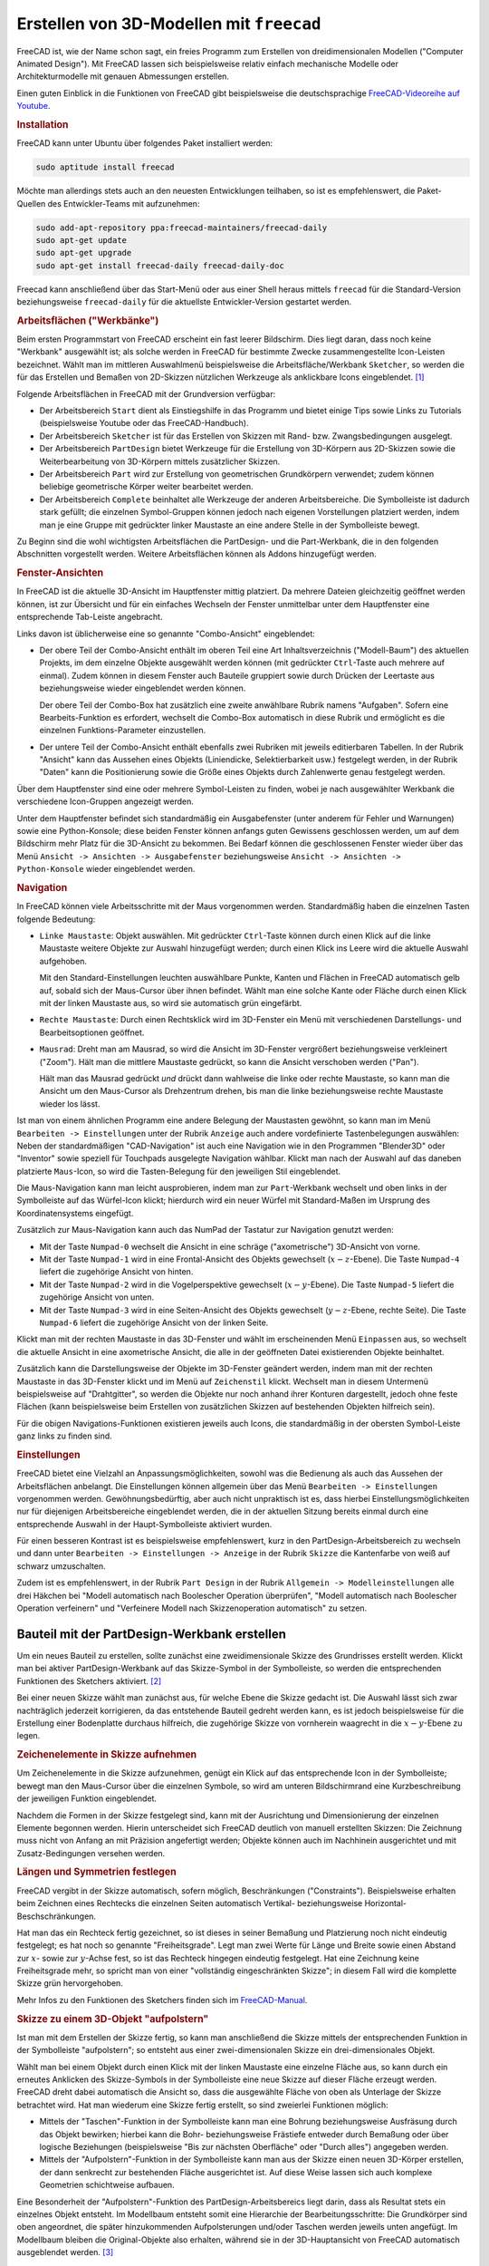 
.. index:: FreeCAD
.. _FreeCAD:

Erstellen von 3D-Modellen mit ``freecad``
=========================================

FreeCAD ist, wie der Name schon sagt, ein freies Programm zum Erstellen von
dreidimensionalen Modellen ("Computer Animated Design"). Mit FreeCAD lassen sich
beispielsweise relativ einfach mechanische Modelle oder Architekturmodelle mit
genauen Abmessungen erstellen.

Einen guten Einblick in die Funktionen von FreeCAD gibt beispielsweise die
deutschsprachige `FreeCAD-Videoreihe auf Youtube
<https://www.youtube.com/user/BPLRFE/videos>`_.


.. _FreeCAD-Installation:

.. rubric:: Installation

FreeCAD kann unter Ubuntu über folgendes Paket installiert werden:

.. code-block:: sh

    sudo aptitude install freecad

Möchte man allerdings stets auch an den neuesten Entwicklungen teilhaben, so ist
es empfehlenswert, die Paket-Quellen des Entwickler-Teams mit aufzunehmen:

.. code-block:: sh

    sudo add-apt-repository ppa:freecad-maintainers/freecad-daily
    sudo apt-get update
    sudo apt-get upgrade
    sudo apt-get install freecad-daily freecad-daily-doc

Freecad kann anschließend über das Start-Menü oder aus einer Shell heraus
mittels ``freecad`` für die Standard-Version beziehungsweise ``freecad-daily``
für die aktuellste Entwickler-Version gestartet werden.

.. _Werkbank:
.. _Arbeitsfläche:

.. rubric:: Arbeitsflächen ("Werkbänke")

Beim ersten Programmstart von FreeCAD erscheint ein fast leerer Bildschirm. Dies
liegt daran, dass noch keine "Werkbank" ausgewählt ist; als solche werden in
FreeCAD für bestimmte Zwecke zusammengestellte Icon-Leisten bezeichnet. Wählt
man im mittleren Auswahlmenü beispielsweise die Arbeitsfläche/Werkbank
``Sketcher``, so werden die für das Erstellen und Bemaßen von 2D-Skizzen
nützlichen Werkzeuge als anklickbare Icons eingeblendet. [#]_

Folgende Arbeitsflächen in FreeCAD mit der Grundversion verfügbar:

* Der Arbeitsbereich ``Start`` dient als Einstiegshilfe in das Programm und
  bietet einige Tips sowie Links zu Tutorials (beispielsweise Youtube oder
  das FreeCAD-Handbuch).
* Der Arbeitsbereich ``Sketcher`` ist für das Erstellen von Skizzen mit Rand-
  bzw. Zwangsbedingungen ausgelegt.
* Der Arbeitsbereich ``PartDesign`` bietet Werkzeuge für die Erstellung von
  3D-Körpern aus 2D-Skizzen sowie die Weiterbearbeitung von 3D-Körpern mittels
  zusätzlicher Skizzen.
* Der Arbeitsbereich ``Part`` wird zur Erstellung von geometrischen Grundkörpern
  verwendet; zudem können beliebige geometrische Körper weiter bearbeitet
  werden.

* Der Arbeitsbereich ``Complete`` beinhaltet alle Werkzeuge der anderen
  Arbeitsbereiche. Die Symbolleiste ist dadurch stark gefüllt; die einzelnen
  Symbol-Gruppen können jedoch nach eigenen Vorstellungen platziert werden,
  indem man je eine Gruppe mit gedrückter linker Maustaste an eine andere Stelle
  in der Symbolleiste bewegt.

.. * Der Arbeitsbereich ``Draft`` für die Arbeit mit Skizzen aus ebenen
..   Konstruktionselementen wie Linien, Kreisen, Text, Maßketten und Schraffuren.
.. * Der Arbeitsbereich ``Mesh`` für die Arbeit mit Oberflächennetzen. Aktuell sind
..   dies vor allem polygonale Dreiecks- und Vierecksnetze.
.. * Der Arbeitsbereich ``Bild`` für die Arbeit mit Bitmap-Bildern.
.. * Der Arbeitsbereich ``Rendering`` für die Erstellung von fotorealistischen
..   Bildern von Körpermodellen (Ray-Tracing).
.. * Der Arbeitsbereich ``Drawing`` für die Ausgabe der erstellten
..   Konstruktionselemente und Körpermodelle auf einem Zeichnungsblatt mit Titel.
.. * Der Arbeitsbereich ``Robot`` für das Simulieren von Roboterbewegungen.

Zu Beginn sind die wohl wichtigsten Arbeitsflächen die PartDesign- und die
Part-Werkbank, die in den folgenden Abschnitten vorgestellt werden. Weitere
Arbeitsflächen können als Addons hinzugefügt werden.


.. _Fenster-Ansichten:

.. rubric:: Fenster-Ansichten

In FreeCAD ist die aktuelle 3D-Ansicht im Hauptfenster mittig platziert. Da
mehrere Dateien gleichzeitig geöffnet werden können, ist zur Übersicht und für
ein einfaches Wechseln der Fenster unmittelbar unter dem Hauptfenster eine
entsprechende Tab-Leiste angebracht.

Links davon ist üblicherweise eine so genannte "Combo-Ansicht" eingeblendet:

* Der obere Teil der Combo-Ansicht enthält im oberen Teil eine Art
  Inhaltsverzeichnis ("Modell-Baum") des aktuellen Projekts, im dem einzelne
  Objekte ausgewählt werden können (mit gedrückter ``Ctrl``-Taste auch mehrere
  auf einmal). Zudem können in diesem Fenster auch Bauteile gruppiert sowie
  durch Drücken der Leertaste aus beziehungsweise wieder eingeblendet werden
  können.

  Der obere Teil der Combo-Box hat zusätzlich eine zweite anwählbare Rubrik
  namens "Aufgaben". Sofern eine Bearbeits-Funktion es erfordert, wechselt die
  Combo-Box automatisch in diese Rubrik und ermöglicht es die einzelnen
  Funktions-Parameter einzustellen.

* Der untere Teil der Combo-Ansicht enthält ebenfalls zwei Rubriken mit jeweils
  editierbaren Tabellen. In der Rubrik "Ansicht" kann das Aussehen eines Objekts
  (Liniendicke, Selektierbarkeit usw.) festgelegt werden, in der Rubrik "Daten"
  kann die Positionierung sowie die Größe eines Objekts durch Zahlenwerte genau
  festgelegt werden.


Über dem Hauptfenster sind eine oder mehrere Symbol-Leisten zu finden, wobei je
nach ausgewählter Werkbank die verschiedene Icon-Gruppen angezeigt werden.

Unter dem Hauptfenster befindet sich standardmäßig ein Ausgabefenster (unter
anderem für Fehler und Warnungen) sowie eine Python-Konsole; diese beiden
Fenster können anfangs guten Gewissens geschlossen werden, um auf dem Bildschirm
mehr Platz für die 3D-Ansicht zu bekommen. Bei Bedarf können die geschlossenen
Fenster wieder über das Menü ``Ansicht -> Ansichten -> Ausgabefenster``
beziehungsweise ``Ansicht -> Ansichten -> Python-Konsole`` wieder eingeblendet
werden.

.. _Navigation:
.. rubric:: Navigation

In FreeCAD können viele Arbeitsschritte mit der Maus vorgenommen werden.
Standardmäßig haben die einzelnen Tasten folgende Bedeutung:


* ``Linke Maustaste``: Objekt auswählen. Mit gedrückter ``Ctrl``-Taste können
  durch einen Klick auf die linke Maustaste weitere Objekte zur Auswahl
  hinzugefügt werden; durch einen Klick ins Leere wird die aktuelle Auswahl
  aufgehoben.

  Mit den Standard-Einstellungen leuchten auswählbare Punkte, Kanten und Flächen
  in FreeCAD automatisch gelb auf, sobald sich der Maus-Cursor über ihnen
  befindet. Wählt man eine solche Kante oder Fläche durch einen Klick mit der
  linken Maustaste aus, so wird sie automatisch grün eingefärbt.

* ``Rechte Maustaste``: Durch einen Rechtsklick wird im 3D-Fenster ein Menü mit
  verschiedenen Darstellungs- und Bearbeitsoptionen geöffnet.

* ``Mausrad``: Dreht man am Mausrad, so wird die Ansicht im 3D-Fenster
  vergrößert beziehungsweise verkleinert ("Zoom"). Hält man die mittlere Maustaste
  gedrückt, so kann die Ansicht verschoben werden ("Pan").

  Hält man das Mausrad gedrückt *und* drückt dann wahlweise die linke oder
  rechte Maustaste, so kann man die Ansicht um den Maus-Cursor als Drehzentrum
  drehen, bis man die linke beziehungsweise rechte Maustaste wieder los lässt.

Ist man von einem ähnlichen Programm eine andere Belegung der Maustasten
gewöhnt, so kann man im Menü ``Bearbeiten -> Einstellungen`` unter der Rubrik
``Anzeige`` auch andere vordefinierte Tastenbelegungen auswählen: Neben der
standardmäßigen "CAD-Navigation" ist auch eine Navigation wie in den Programmen
"Blender3D" oder "Inventor" sowie speziell für Touchpads ausgelegte Navigation
wählbar. Klickt man nach der Auswahl auf das daneben platzierte ``Maus``-Icon,
so wird die Tasten-Belegung für den jeweiligen Stil eingeblendet.

Die Maus-Navigation kann man leicht ausprobieren, indem man zur
``Part``-Werkbank wechselt und oben links in der Symbolleiste auf das
Würfel-Icon klickt; hierdurch wird ein neuer Würfel mit Standard-Maßen im
Ursprung des Koordinatensystems eingefügt.

Zusätzlich zur Maus-Navigation kann auch das NumPad der Tastatur zur Navigation
genutzt werden:

* Mit der Taste ``Numpad-0`` wechselt die Ansicht in eine schräge
  ("axometrische") 3D-Ansicht von vorne.

* Mit der Taste ``Numpad-1`` wird in eine Frontal-Ansicht des Objekts gewechselt
  (:math:`x-z`-Ebene). Die Taste ``Numpad-4`` liefert die zugehörige Ansicht von
  hinten.

* Mit der Taste ``Numpad-2`` wird in die Vogelperspektive gewechselt
  (:math:`x-y`-Ebene). Die Taste ``Numpad-5`` liefert die zugehörige Ansicht von
  unten.

* Mit der Taste ``Numpad-3`` wird in eine Seiten-Ansicht des Objekts gewechselt
  (:math:`y-z`-Ebene, rechte Seite). Die Taste ``Numpad-6`` liefert die
  zugehörige Ansicht von der linken Seite.

Klickt man mit der rechten Maustaste in das 3D-Fenster und wählt im
erscheinenden Menü ``Einpassen`` aus, so wechselt die aktuelle Ansicht in eine
axometrische Ansicht, die alle in der geöffneten Datei existierenden Objekte
beinhaltet.

Zusätzlich kann die Darstellungsweise der Objekte im 3D-Fenster geändert werden,
indem man  mit der rechten Maustaste in das 3D-Fenster klickt und im Menü auf
``Zeichenstil`` klickt. Wechselt man in diesem Untermenü beispielsweise auf
"Drahtgitter", so werden die Objekte nur noch anhand ihrer Konturen dargestellt,
jedoch ohne feste Flächen (kann beispielsweise beim Erstellen von zusätzlichen
Skizzen auf bestehenden Objekten hilfreich sein).

Für die obigen Navigations-Funktionen existieren jeweils auch Icons, die
standardmäßig in der obersten Symbol-Leiste ganz links zu finden sind.

.. _Einstellungen:

.. rubric:: Einstellungen

FreeCAD bietet eine Vielzahl an Anpassungsmöglichkeiten, sowohl was die
Bedienung als auch das Aussehen der Arbeitsflächen anbelangt. Die Einstellungen
können allgemein über das Menü ``Bearbeiten -> Einstellungen`` vorgenommen
werden. Gewöhnungsbedürftig, aber auch nicht unpraktisch ist es, dass hierbei
Einstellungsmöglichkeiten nur für diejenigen Arbeitsbereiche eingeblendet
werden, die in der aktuellen Sitzung bereits einmal durch eine entsprechende
Auswahl in der Haupt-Symbolleiste aktiviert wurden.

Für einen besseren Kontrast ist es beispielsweise empfehlenswert, kurz in den
PartDesign-Arbeitsbereich zu wechseln und dann unter ``Bearbeiten ->
Einstellungen -> Anzeige`` in der Rubrik ``Skizze`` die Kantenfarbe von weiß auf
schwarz umzuschalten.

Zudem ist es empfehlenswert, in der Rubrik ``Part Design`` in der Rubrik
``Allgemein -> Modelleinstellungen`` alle drei Häkchen bei "Modell automatisch
nach Boolescher Operation überprüfen", "Modell automatisch nach Boolescher
Operation verfeinern" und "Verfeinere Modell nach Skizzenoperation automatisch"
zu setzen.

.. Häufig benutzte Befehle:

.. Werkzeuge -> Benutzerdefiniert, Rubrik ``Tastatur``:
.. Wählt man dann im linken Auswahlmenü "Skizze" aus, so kann man den einzelnen
.. Funktionen des Sketchers eigene Tastenkombinationen zuweisen.
.. Somit Shortcuts für jeden einzelnen Arbeitsbereich möglich

.. _Bauteil mit der PartDesign-Werkbank erstellen:

Bauteil mit der PartDesign-Werkbank erstellen
----------------------------------------------

Um ein neues Bauteil zu erstellen, sollte zunächst eine zweidimensionale Skizze
des Grundrisses erstellt werden. Klickt man bei aktiver PartDesign-Werkbank auf
das Skizze-Symbol in der Symbolleiste, so werden die entsprechenden Funktionen
des Sketchers aktiviert. [#]_

Bei einer neuen Skizze wählt man zunächst aus, für welche Ebene die Skizze
gedacht ist. Die Auswahl lässt sich zwar nachträglich jederzeit korrigieren, da
das entstehende Bauteil gedreht werden kann, es ist jedoch beispielsweise für
die Erstellung einer Bodenplatte durchaus hilfreich, die zugehörige Skizze von
vornherein waagrecht in die :math:`x-y`-Ebene zu legen.


.. _Zeichenelemente in Skizze aufnehmen:

.. rubric:: Zeichenelemente in Skizze aufnehmen

Um Zeichenelemente in die Skizze aufzunehmen, genügt ein Klick auf das
entsprechende Icon in der Symbolleiste; bewegt man den Maus-Cursor über die
einzelnen Symbole, so wird am unteren Bildschirmrand eine Kurzbeschreibung der
jeweiligen Funktion eingeblendet.

Nachdem die Formen in der Skizze festgelegt sind, kann mit der Ausrichtung und
Dimensionierung der einzelnen Elemente begonnen werden. Hierin unterscheidet
sich FreeCAD deutlich von manuell erstellten Skizzen: Die Zeichnung muss nicht
von Anfang an mit Präzision angefertigt werden; Objekte können auch im
Nachhinein ausgerichtet und mit Zusatz-Bedingungen versehen werden.

.. Erst Formen einzeichnen, dann darauf achten, dass Linienzüge geschlossen sind
.. (beispielsweise mittels Koinzidenz-Beschränkungen)

.. zuerst "offensichtliche" Beschränkungen: Horizontal und Vertikal, Tangential,
.. Symmetrie, Gleichheit

.. _Längen und Symmetrien festlegen:

.. rubric:: Längen und Symmetrien festlegen

FreeCAD vergibt in der Skizze automatisch, sofern möglich, Beschränkungen
("Constraints"). Beispielsweise erhalten beim Zeichnen eines Rechtecks die
einzelnen Seiten automatisch Vertikal- beziehungsweise
Horizontal-Beschschränkungen.

Hat man das ein Rechteck fertig gezeichnet, so ist dieses in seiner Bemaßung und
Platzierung noch nicht eindeutig festgelegt; es hat noch so genannte
"Freiheitsgrade". Legt man zwei Werte für Länge und Breite sowie einen Abstand
zur :math:`x`- sowie zur :math:`y`-Achse fest, so ist das Rechteck hingegen
eindeutig festgelegt. Hat eine Zeichnung keine Freiheitsgrade mehr, so spricht
man von einer "vollständig eingeschränkten Skizze"; in diesem Fall wird die
komplette Skizze grün hervorgehoben.

.. todo

.. Skizze auf Fläche erstellen: Beispielsweise Rechteck als "Hilfslinien"
.. erstellen; dann durch Klick auf das entsprechende Icon in den
.. Konstruktions-Modus wechseln; dadurch werden die Linien der bisherigen Skizze
.. blau; sie verlieren dadurch ihre eigentlichen Funktionen (beispielsweise für
.. Aufpolsterungen oder Taschen) und werden zu Hilfslinien.


Mehr Infos zu den Funktionen des Sketchers finden sich im `FreeCAD-Manual
<https://www.freecadweb.org/wiki/index.php?title=Sketcher_Workbench>`__.


.. _Skizze zu einem 3D-Objekt aufpolstern:

.. rubric:: Skizze zu einem 3D-Objekt "aufpolstern"

Ist man mit dem Erstellen der Skizze fertig, so kann man anschließend die Skizze
mittels der entsprechenden Funktion in der Symbolleiste "aufpolstern"; so
entsteht aus einer zwei-dimensionalen Skizze ein drei-dimensionales Objekt.

Wählt man bei einem Objekt durch einen Klick mit der linken Maustaste eine
einzelne Fläche aus, so kann durch ein erneutes Anklicken des Skizze-Symbols in
der Symbolleiste eine neue Skizze auf dieser Fläche erzeugt werden. FreeCAD
dreht dabei automatisch die Ansicht so, dass die ausgewählte Fläche von oben als
Unterlage der Skizze betrachtet wird. Hat man wiederum eine Skizze fertig
erstellt, so sind zweierlei Funktionen möglich:

* Mittels der "Taschen"-Funktion in der Symbolleiste kann man eine Bohrung
  beziehungsweise Ausfräsung durch das Objekt bewirken; hierbei kann die Bohr-
  beziehungsweise Frästiefe entweder durch Bemaßung oder über logische
  Beziehungen (beispielsweise "Bis zur nächsten Oberfläche" oder "Durch alles")
  angegeben werden.

* Mittels der "Aufpolstern"-Funktion in der Symbolleiste kann man aus der Skizze
  einen neuen 3D-Körper erstellen, der dann senkrecht zur bestehenden Fläche
  ausgerichtet ist. Auf diese Weise lassen sich auch komplexe Geometrien
  schichtweise aufbauen.

Eine Besonderheit der "Aufpolstern"-Funktion des PartDesign-Arbeitsbereics liegt
darin, dass als Resultat stets ein einzelnes Objekt entsteht. Im Modellbaum
entsteht somit eine Hierarchie der Bearbeitungsschritte: Die Grundkörper sind
oben angeordnet, die später hinzukommenden Aufpolsterungen und/oder Taschen
werden jeweils unten angefügt. Im Modellbaum bleiben die Original-Objekte also
erhalten, während sie in der 3D-Hauptansicht von FreeCAD automatisch
ausgeblendet werden. [#]_


.. _Farben festlegen:

.. rubric:: Farben festlegen

Um ein Objekt einzufärben, klickt man im Modellbaum (oberer Teil der Combo-Box)
mit der rechten Maustaste auf das gewünschte Objekt und wählt im erscheinenden
Menü den Eintrag "Darstellung" aus. Die Combo-Box wird hierdurch zu einem
Eingabe-Formular für die Kanten- und Flächenfarben des Objekts.

.. Auswahl-Menü öffnen und "Legen Sie Farben fest" anklicken. Dann entweder
.. einzelnen Oberflächen anklicken und Farbe festlegen, oder ``Box Selection``
.. anklicken und ein Auswahl-Fenster über die gewünschten Flächen ziehen.

Weitere Infos zur PartDesign-Werkbank finden sich im `FreeCAD-Manual
<https://www.freecadweb.org/wiki/index.php?title=PartDesign_Workbench>`__.


.. _Bauteile mit der Part-Werkbank erstellen:

Bauteile mit der Part-Werkbank erstellen
----------------------------------------

In der ``Part``-Werkbank können einerseits dreidimensionale geometrische
Grundkörper wie Würfel, Kugel, Zylinder oder Kegel durch ein einfaches Anklicken
des jeweiligen Icons in der Symbolleiste hinzugefügt werden; andererseits können
bereits bestehende 3D-Objekte beispielsweise mittels logischen Operatoren oder
speziellen Funktionen weiter bearbeitet werden.

Einen neuen 3D-Grundkörper kann man durch Anklicken des jeweiligen Icons in der
Symbolleiste erstellen. Das neue Objekt wird dabei mit einstellbaren
Standard-Maßen am Koordinaten-Ursprung eingefügt. Da das neue Objekt zudem
automatisch ausgewählt wird, können die Standard-Maße bei Bedarf sogleich in der
unteren Hälfte der Combo-Box abgeändert werden.

Neben den Längen-Maßen kann in der unteren Hälfte der Combo-Box auch die
Platzierung eines Objekts geändert werden. Hat man ein Objekt ausgewählt, so
erscheint als erster Eintrag im Datenfeld der Combo-Box die Eigenschaft
"Placement". Klickt man auf das Icon mit den drei Punkten in der gleichen Zeile,
so ändert sich die Combo-Box in ein Bearbeitungsfenster für exakt angegebene
Positionierungen:

* Unter der Rubrik "Verschiebung" kann vorgegeben werden, um wie weit das
  ausgewählte Objekt in die :math:`x`, :math:`y` beziehungsweise :math:`z` Achse
  verschoben werden soll.

* Unter der Rubrik "Drehpunkt" kann, wie der Name schon sagt, ein Punkt als
  Drehzentrum festgelegt werden. Dies ist allerdings nur von Bedeutung, sofern
  die Drehung um einen einzelnen Punkt erfolgen soll.

  Soll eine Drehung um eine Achse erfolgen, so können die Drehpunkt-Koordinaten
  beim Wert Null belassen werden; dafür kann in der unteren Hälfte Teil des
  Bearbeitungsfensters eine Achse ausgewählt sowie ein Drehwinkel festgelegt
  werden.

In welche Richtung die einzelnen Koordinaten bei der aktuellen 3D-Ansicht
zeigen, kann man an dem kleinen Achsenkreuz erkennen, das rechts unten im
Hauptfenster eingeblendet ist.

Setzt man zudem einen Haken bei der Option "Änderungen an Objektplacement
inkrementell übernehmen", so kann man schrittweise Änderungen, beispielsweise
Verschiebungen entlang einer Achse vornehmen, und bekommt diese jeweils nach
einem Klick auf "Anwenden" unmittelbar angezeigt. Ohne diese Option muss die
gesamte Transformation als ein einziger Prozess-Schritt vorgenommen werden.

.. rubric:: Boolesche Operationen

Im Part-Arbeitsbereich werden nur diejenigen Icons für boolesche Operationen
farbig angezeigt, die auf die aktuelle Auswahl angewendet werden können.
Beispielsweise kann die Operation "Schnittmenge" nur dann angewendet werden,
wenn (mindestens) zwei Objekte ausgewählt sind. Dabei muss unter Umständen auf
die Auswahl-Reihenfolge geachtet werden: Bei der booleschen Operation
"Differenz" wird beispielsweise das als zweites ausgewählte Objekt aus dem
zuerst ausgewählten Objekt ausgeschnitten.


... to be continued ...

.. _FreeCAD-Links:

Links
-----


* `FreeCAD Projektseite (en.) <https://www.freecadweb.org>`__
* `FreeCAD Wiki (en.) <https://www.freecadweb.org/wiki/Manual:Introduction>`__
* `FreeCAD All workbenches at a glance (en.)
  <https://www.freecadweb.org/wiki/Manual:All_workbenches_at_a_glance>`__
* `A FreeCAD Manual (en., auch PDF)
  <https://www.gitbook.com/book/yorikvanhavre/a-freecad-manual/details>`__
* `FreeCAD-Videoreihe auf Youtube (de.)
  <https://www.youtube.com/user/BPLRFE/videos>`__
* `FreeCAD 0.17 Release Notes
  <https://www.freecadweb.org/wiki/Release_notes_0.17>`__


.. raw:: html

    <hr />

.. only:: html

    .. rubric:: Anmerkungen:

.. [#] Welche Arbeitsfläche standardmäßig ausgewählt sein soll, wenn FreeCAD
    gestartet wird, kann über das Menü ``Bearbeiten -> Einstellungen``
    festgelegt werden.

.. [#] Die Skizze kann wahlweise auch mittels der ``Sketcher``-Werkbank erstellt
    und erst anschließend in der ``PartDesign``-Werkbank weiter bearbeitet
    werden.

    Viele Elemente der ``Sketcher``-Werkbank sind allerdings auch auf der
    ``PartDesign``-Arbeitsfläche verfügbar, so dass oftmals bereits diese zum
    Erstellen von Skizzen ausreichend ist.

.. [#] Dies ist auch der Grund, weshalb es in FreeCAD keine einfache Möglichkeit
    gibt, die Objekte im Modell-Baum neu anzuordnen: Bei Objekten, die mit Hilfe
    des PartDesign-Arbeitsbereichs erstellt wurden, könnte so die
    Objekt-Historie verloren gehen, was zu unerwarteten Ergebnissen führen
    könnte.

    Als Workaround ist es für eine Neuordnung des Modellbaums allerdings
    möglich, im Anschluss an eine Sicherheitskopie eine neue Gruppe im
    Modellbaum zu erstellen (Rechtsklick im oberen Teil der Combo-Box, "Gruppe
    erstellen" anklicken) und die gewünschten Objekte in der Soll-Reihenfolge
    per Drag-and-Drop in diese Gruppe zu ziehen. Löscht man die Gruppe
    anschließend wieder, so bleibt die Reihenfolge der Objekte in der Gruppe
    erhalten.

    Macht man dies mit Objekten aus dem PartDesign-Arbeitsbereich, so muss
    allerdings geprüft werden, ob dadurch Fehler entstanden sind; notfalls muss
    man die vorherigen Arbeitsschritte rückgängig machen.

